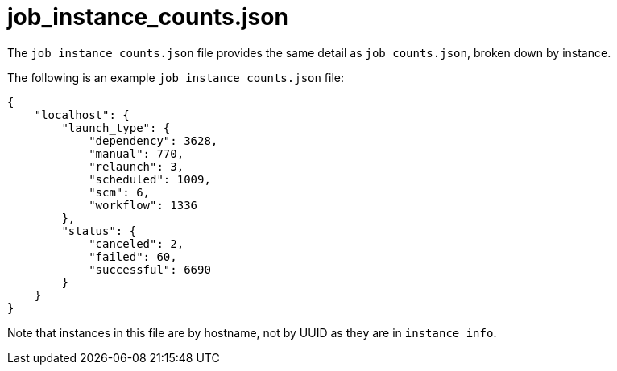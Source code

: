 :_mod-docs-content-type: REFERENCE

[id="ref-controller-job-instance-counts-json"]

= job_instance_counts.json

[role="_abstract"]
The `job_instance_counts.json` file provides the same detail as `job_counts.json`, broken down by instance. 

The following is an example `job_instance_counts.json` file:

[literal, options="nowrap" subs="+attributes"]
----
{
    "localhost": {
        "launch_type": {
            "dependency": 3628,
            "manual": 770,
            "relaunch": 3,
            "scheduled": 1009,
            "scm": 6,
            "workflow": 1336
        },
        "status": {
            "canceled": 2,
            "failed": 60,
            "successful": 6690
        }
    }
}
----

Note that instances in this file are by hostname, not by UUID as they are in `instance_info`.